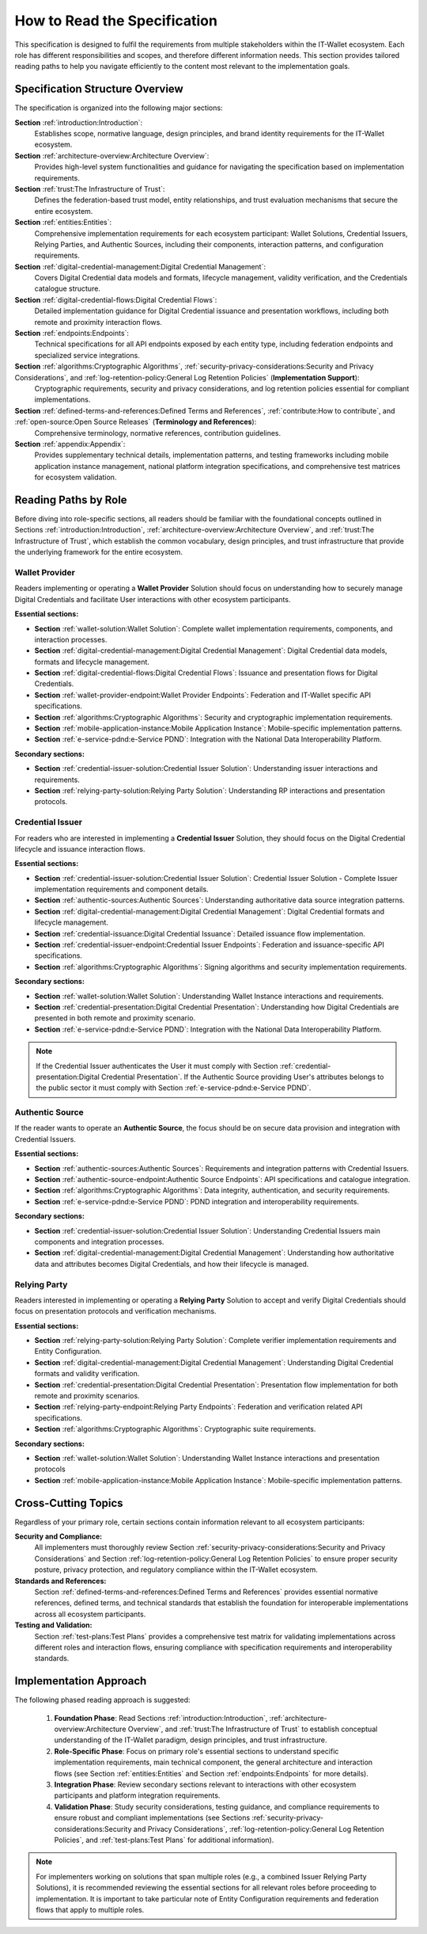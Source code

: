How to Read the Specification
=============================

This specification is designed to fulfil the requirements from multiple stakeholders within the IT-Wallet ecosystem. Each role has different responsibilities and scopes, and therefore different information needs. This section provides tailored reading paths to help you navigate efficiently to the content most relevant to the implementation goals.

Specification Structure Overview
--------------------------------

The specification is organized into the following major sections:

**Section** :ref:`introduction:Introduction`: 
  Establishes scope, normative language, design principles, and brand identity requirements for the IT-Wallet ecosystem.

**Section** :ref:`architecture-overview:Architecture Overview`:
  Provides high-level system functionalities and guidance for navigating the specification based on implementation requirements.

**Section** :ref:`trust:The Infrastructure of Trust`:
  Defines the federation-based trust model, entity relationships, and trust evaluation mechanisms that secure the entire ecosystem.

**Section** :ref:`entities:Entities`: 
  Comprehensive implementation requirements for each ecosystem participant: Wallet Solutions, Credential Issuers, Relying Parties, and Authentic Sources, including their components, interaction patterns, and configuration requirements.

**Section** :ref:`digital-credential-management:Digital Credential Management`: 
  Covers Digital Credential data models and formats, lifecycle management, validity verification, and the Credentials catalogue structure.

**Section** :ref:`digital-credential-flows:Digital Credential Flows`:
  Detailed implementation guidance for Digital Credential issuance and presentation workflows, including both remote and proximity interaction flows.

**Section** :ref:`endpoints:Endpoints`: 
  Technical specifications for all API endpoints exposed by each entity type, including federation endpoints and specialized service integrations.

**Section** :ref:`algorithms:Cryptographic Algorithms`, :ref:`security-privacy-considerations:Security and Privacy Considerations`, and :ref:`log-retention-policy:General Log Retention Policies` (**Implementation Support**): 
  Cryptographic requirements, security and privacy considerations, and log retention policies essential for compliant implementations.

**Section** :ref:`defined-terms-and-references:Defined Terms and References`, :ref:`contribute:How to contribute`, and :ref:`open-source:Open Source Releases` (**Terminology and References**):
  Comprehensive terminology, normative references, contribution guidelines.

**Section** :ref:`appendix:Appendix`: 
  Provides supplementary technical details, implementation patterns, and testing frameworks including mobile application instance management, national platform integration specifications, and comprehensive test matrices for ecosystem validation.


Reading Paths by Role
---------------------

Before diving into role-specific sections, all readers should be familiar with the foundational concepts outlined in Sections :ref:`introduction:Introduction`, :ref:`architecture-overview:Architecture Overview`, and :ref:`trust:The Infrastructure of Trust`, which establish the common vocabulary, design principles, and trust infrastructure that provide the underlying framework for the entire ecosystem.

Wallet Provider
^^^^^^^^^^^^^^^^^^^^

Readers implementing or operating a **Wallet Provider** Solution should focus on understanding how to securely manage Digital Credentials and facilitate User interactions with other ecosystem participants.

**Essential sections:**

* **Section** :ref:`wallet-solution:Wallet Solution`: Complete wallet implementation requirements, components, and interaction processes.
* **Section** :ref:`digital-credential-management:Digital Credential Management`: Digital Credential data models, formats and lifecycle management.
* **Section** :ref:`digital-credential-flows:Digital Credential Flows`: Issuance and presentation flows for Digital Credentials.
* **Section** :ref:`wallet-provider-endpoint:Wallet Provider Endpoints`: Federation and IT-Wallet specific API specifications.
* **Section** :ref:`algorithms:Cryptographic Algorithms`: Security and cryptographic implementation requirements.
* **Section** :ref:`mobile-application-instance:Mobile Application Instance`: Mobile-specific implementation patterns.
* **Section** :ref:`e-service-pdnd:e-Service PDND`: Integration with the National Data Interoperability Platform.

**Secondary sections:**

* **Section** :ref:`credential-issuer-solution:Credential Issuer Solution`: Understanding issuer interactions and requirements.
* **Section** :ref:`relying-party-solution:Relying Party Solution`: Understanding RP interactions and presentation protocols.


Credential Issuer
^^^^^^^^^^^^^^^^^^^^

For readers who are interested in implementing a **Credential Issuer** Solution, they should focus on the Digital Credential lifecycle and issuance interaction flows.

**Essential sections:**

* **Section** :ref:`credential-issuer-solution:Credential Issuer Solution`: Credential Issuer Solution - Complete Issuer implementation requirements and component details.
* **Section** :ref:`authentic-sources:Authentic Sources`: Understanding authoritative data source integration patterns.
* **Section** :ref:`digital-credential-management:Digital Credential Management`: Digital Credential formats and lifecycle management.
* **Section** :ref:`credential-issuance:Digital Credential Issuance`: Detailed issuance flow implementation.
* **Section** :ref:`credential-issuer-endpoint:Credential Issuer Endpoints`: Federation and issuance-specific API specifications.
* **Section** :ref:`algorithms:Cryptographic Algorithms`:  Signing algorithms and security implementation requirements.

**Secondary sections:**

* **Section** :ref:`wallet-solution:Wallet Solution`: Understanding Wallet Instance interactions and requirements.
* **Section** :ref:`credential-presentation:Digital Credential Presentation`: Understanding how Digital Credentials are presented in both remote and proximity scenario.
* **Section** :ref:`e-service-pdnd:e-Service PDND`: Integration with the National Data Interoperability Platform.

.. note::

    If the Credential Issuer authenticates the User it must comply with Section :ref:`credential-presentation:Digital Credential Presentation`. If the Authentic Source providing User's attributes belongs to the public sector it must comply with Section :ref:`e-service-pdnd:e-Service PDND`.  

Authentic Source
^^^^^^^^^^^^^^^^^^^^

If the reader wants to operate an **Authentic Source**, the focus should be on secure data provision and integration with Credential Issuers.

**Essential sections:**

* **Section** :ref:`authentic-sources:Authentic Sources`: Requirements and integration patterns with Credential Issuers.
* **Section** :ref:`authentic-source-endpoint:Authentic Source Endpoints`: API specifications and catalogue integration.
* **Section** :ref:`algorithms:Cryptographic Algorithms`: Data integrity, authentication, and security requirements.
* **Section** :ref:`e-service-pdnd:e-Service PDND`: PDND integration and interoperability requirements.

**Secondary sections:**

* **Section** :ref:`credential-issuer-solution:Credential Issuer Solution`: Understanding Credential Issuers main components and integration processes.
* **Section** :ref:`digital-credential-management:Digital Credential Management`: Understanding how authoritative data and attributes becomes Digital Credentials, and how their lifecycle is managed.

Relying Party
^^^^^^^^^^^^^^

Readers interested in implementing or operating a **Relying Party** Solution to accept and verify Digital Credentials should focus on presentation protocols and verification mechanisms.

**Essential sections:**

* **Section** :ref:`relying-party-solution:Relying Party Solution`: Complete verifier implementation requirements and Entity Configuration.
* **Section** :ref:`digital-credential-management:Digital Credential Management`: Understanding Digital Credential formats and validity verification.
* **Section** :ref:`credential-presentation:Digital Credential Presentation`: Presentation flow implementation for both remote and proximity scenarios.
* **Section** :ref:`relying-party-endpoint:Relying Party Endpoints`: Federation and verification related API specifications.
* **Section** :ref:`algorithms:Cryptographic Algorithms`: Cryptographic suite requirements.

**Secondary sections:**

* **Section** :ref:`wallet-solution:Wallet Solution`: Understanding Wallet Instance interactions and presentation protocols
* **Section** :ref:`mobile-application-instance:Mobile Application Instance`: Mobile-specific implementation patterns.

Cross-Cutting Topics
----------------------

Regardless of your primary role, certain sections contain information relevant to all ecosystem participants:

**Security and Compliance:**
    All implementers must thoroughly review Section :ref:`security-privacy-considerations:Security and Privacy Considerations` and Section :ref:`log-retention-policy:General Log Retention Policies` to ensure proper security posture, privacy protection, and regulatory compliance within the IT-Wallet ecosystem.

**Standards and References:**
    Section :ref:`defined-terms-and-references:Defined Terms and References` provides essential normative references, defined terms, and technical standards that establish the foundation for interoperable implementations across all ecosystem participants.

**Testing and Validation:**
    Section :ref:`test-plans:Test Plans` provides a comprehensive test matrix for validating implementations across different roles and interaction flows, ensuring compliance with specification requirements and interoperability standards.

Implementation Approach
-----------------------

The following phased reading approach is suggested:

    1. **Foundation Phase**: Read  Sections :ref:`introduction:Introduction`, :ref:`architecture-overview:Architecture Overview`, and :ref:`trust:The Infrastructure of Trust` to establish conceptual understanding of the IT-Wallet paradigm, design principles, and trust infrastructure.
    2. **Role-Specific Phase**: Focus on primary role's essential sections to understand specific implementation requirements, main technical component, the general architecture and interaction flows (see Section :ref:`entities:Entities` and Section :ref:`endpoints:Endpoints` for more details).
    3. **Integration Phase**: Review secondary sections relevant to interactions with other ecosystem participants and platform integration requirements.
    4. **Validation Phase**: Study security considerations, testing guidance, and compliance requirements to ensure robust and compliant implementations (see Sections :ref:`security-privacy-considerations:Security and Privacy Considerations`, :ref:`log-retention-policy:General Log Retention Policies`, and :ref:`test-plans:Test Plans` for additional information).

.. note::

    For implementers working on solutions that span multiple roles (e.g., a combined Issuer Relying Party Solutions), it is recommended reviewing the essential sections for all relevant roles before proceeding to implementation. It is important to take particular note of Entity Configuration requirements and federation flows that apply to multiple roles.



